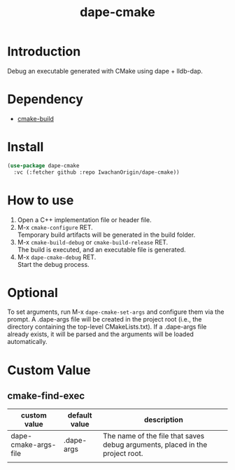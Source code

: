 #+title: dape-cmake
# -*- mode: org; coding: utf-8-unix; indent-tabs-mode: nil -*-

* Introduction
Debug an executable generated with CMake using dape + lldb-dap.

* Dependency
- [[https://github.com/IwachanOrigin/cmake-build][cmake-build]]

* Install
#+begin_src emacs-lisp
  (use-package dape-cmake
    :vc (:fetcher github :repo IwachanOrigin/dape-cmake))
#+end_src

* How to use
1) Open a C++ implementation file or header file.
2) M-x ~cmake-configure~ RET. \\
   Temporary build artifacts will be generated in the build folder.
3) M-x ~cmake-build-debug~ or ~cmake-build-release~ RET. \\
   The build is executed, and an executable file is generated.
4) M-x ~dape-cmake-debug~ RET. \\
   Start the debug process.

* Optional
To set arguments, run M-x ~dape-cmake-set-args~ and configure them via the prompt.
A .dape-args file will be created in the project root (i.e., the directory containing the top-level CMakeLists.txt).
If a .dape-args file already exists, it will be parsed and the arguments will be loaded automatically.

* Custom Value
** cmake-find-exec
| custom value         | default value | description                                                                  |
|----------------------+---------------+------------------------------------------------------------------------------|
| dape-cmake-args-file | .dape-args    | The name of the file that saves debug arguments, placed in the project root. |
|                      |               |                                                                              |


